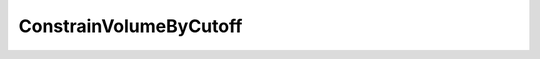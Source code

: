 ConstrainVolumeByCutoff
=====================================================

.. doxygenclass:: feasst::ConstrainVolumeByCutoff
   :project: FEASST
   :members:
   

